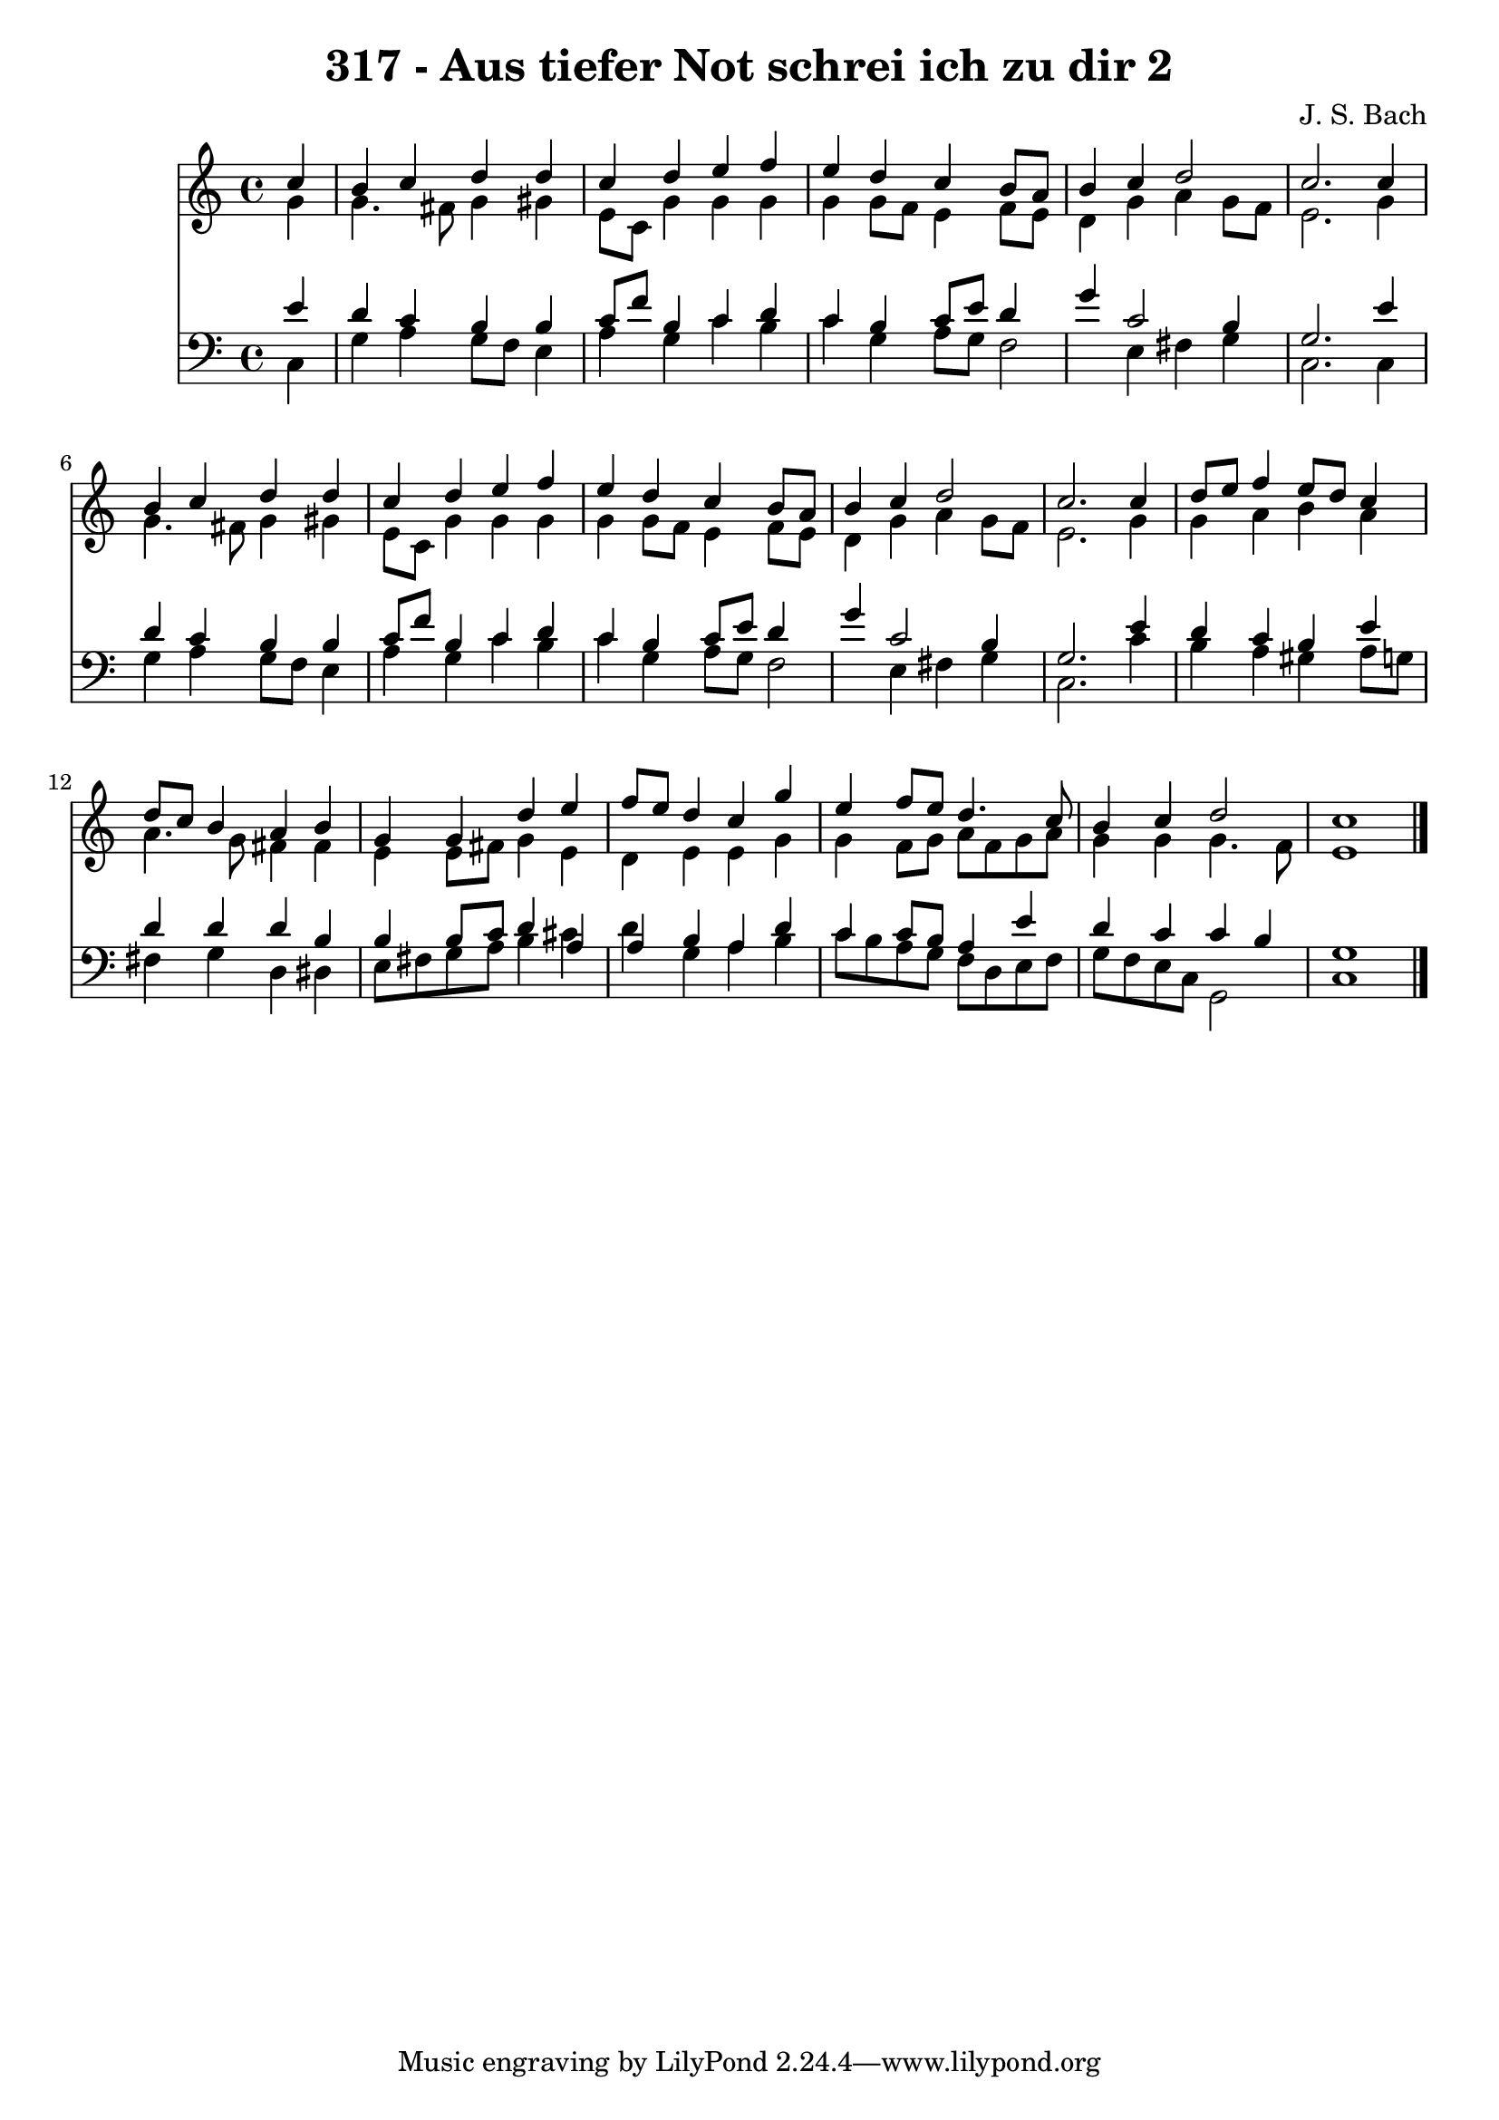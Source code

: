 
\version "2.10.33"

\header {
  title = "317 - Aus tiefer Not schrei ich zu dir 2"
  composer = "J. S. Bach"
}

global =  {
  \time 4/4 
  \key c \major
}

soprano = \relative c {
  \partial 4 c''4 
  b c d d 
  c d e f 
  e d c b8 a 
  b4 c d2 
  c2. c4 
  b c d d 
  c d e f 
  e d c b8 a 
  b4 c d2 
  c2. c4 
  d8 e f4 e8 d c4 
  d8 c b4 a b 
  g g d' e 
  f8 e d4 c g' 
  e f8 e d4. c8 
  b4 c d2 
  c1 
}


alto = \relative c {
  \partial 4 g''4 
  g4. fis8 g4 gis 
  e8 c g'4 g g 
  g g8 f e4 f8 e 
  d4 g a g8 f 
  e2. g4 
  g4. fis8 g4 gis 
  e8 c g'4 g g 
  g g8 f e4 f8 e 
  d4 g a g8 f 
  e2. g4 
  g a b a 
  a4. g8 fis4 fis 
  e e8 fis g4 e 
  d e e g 
  g f8 g a f g a 
  g4 g g4. f8 
  e1 
}


tenor = \relative c {
  \partial 4 e'4 
  d c b b 
  c8 f b,4 c d 
  c b c8 e d4 
  g c,2 b4 
  g2. e'4 
  d c b b 
  c8 f b,4 c d 
  c b c8 e d4 
  g c,2 b4 
  g2. e'4 
  d c b e 
  d d d b 
  b b8 c d4 a 
  a b a d 
  c c8 b a4 e' 
  d c c b 
  g1 
}


baixo = \relative c {
  \partial 4 c4 
  g' a g8 f e4 
  a g c b 
  c g a8 g f2 e4 fis g 
  c,2. c4 
  g' a g8 f e4 
  a g c b 
  c g a8 g f2 e4 fis g 
  c,2. c'4 
  b a gis a8 g 
  fis4 g d dis 
  e8 fis g a b4 cis 
  d g, a b 
  c8 b a g f d e f 
  g f e c g2 
  c1 
}


\score {
  <<
    \new Staff {
      <<
        \global
        \new Voice = "1" { \voiceOne \soprano }
        \new Voice = "2" { \voiceTwo \alto }
      >>
    }
    \new Staff {
      <<
        \global
        \clef "bass"
        \new Voice = "1" {\voiceOne \tenor }
        \new Voice = "2" { \voiceTwo \baixo \bar "|."}
      >>
    }
  >>
}